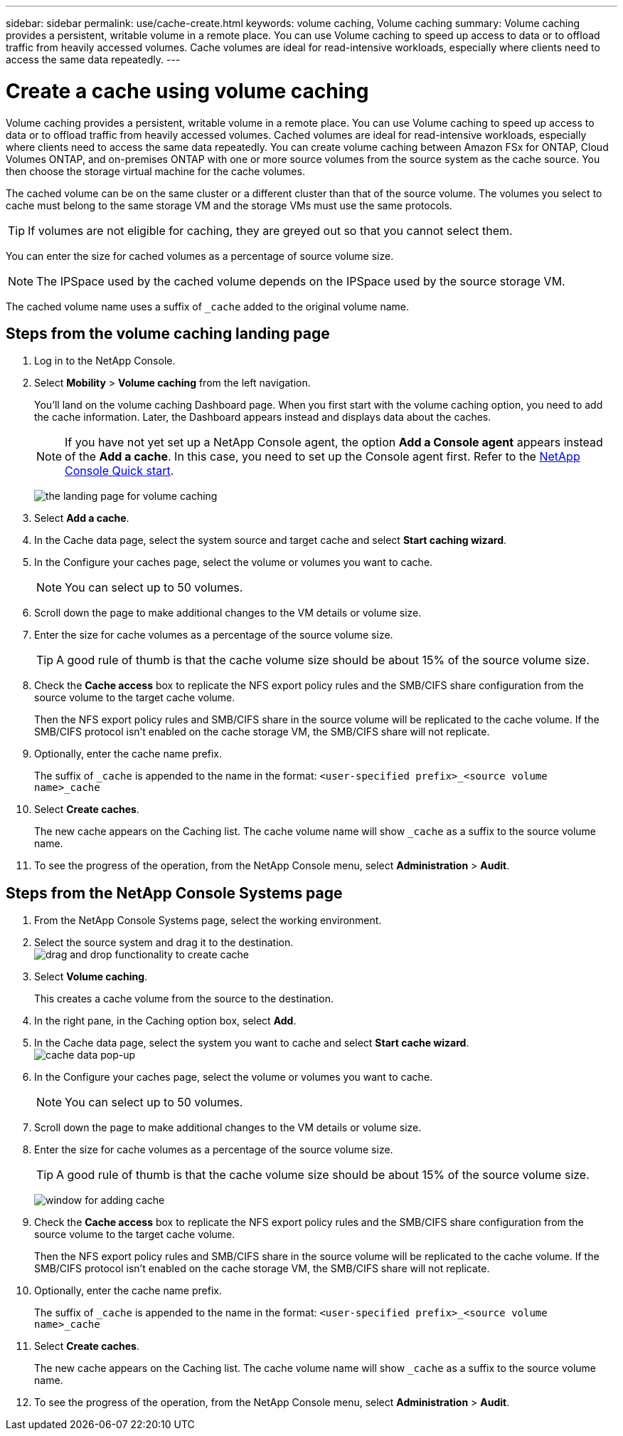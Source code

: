 ---
sidebar: sidebar
permalink: use/cache-create.html
keywords: volume caching, Volume caching
summary: Volume caching provides a persistent, writable volume in a remote place. You can use Volume caching to speed up access to data or to offload traffic from heavily accessed volumes. Cache volumes are ideal for read-intensive workloads, especially where clients need to access the same data repeatedly.
---

= Create a cache using volume caching
:hardbreaks:
:icons: font
:imagesdir: ../media/

[.lead]
Volume caching provides a persistent, writable volume in a remote place. You can use Volume caching to speed up access to data or to offload traffic from heavily accessed volumes. Cached volumes are ideal for read-intensive workloads, especially where clients need to access the same data repeatedly. You can create volume caching between Amazon FSx for ONTAP, Cloud Volumes ONTAP, and on-premises ONTAP with one or more source volumes from the source system as the cache source. You then choose the storage virtual machine for the cache volumes. 

The cached volume can be on the same cluster or a different cluster than that of the source volume. The volumes you select to cache must belong to the same storage VM and the storage VMs must use the same protocols. 

TIP: If volumes are not eligible for caching, they are greyed out so that you cannot select them. 

You can enter the size for cached volumes as a percentage of source volume size. 

NOTE: The IPSpace used by the cached volume depends on the IPSpace used by the source storage VM. 

The cached volume name uses a suffix of `pass:macros[_cache]` added to the original volume name. 


== Steps from the volume caching landing page

. Log in to the NetApp Console. 
. Select *Mobility* > *Volume caching* from the left navigation. 
+
You'll land on the volume caching Dashboard page. When you first start with the volume caching option, you need to add the cache information. Later, the Dashboard appears instead and displays data about the caches. 

+
NOTE: If you have not yet set up a NetApp Console agent, the option *Add a Console agent* appears instead of the *Add a cache*. In this case, you need to set up the Console agent first. Refer to the https://docs.netapp.com/us-en/cloud-manager-setup-admin/task-quick-start-standard-mode.html[NetApp Console Quick start^].
+
image:landing-page.png[the landing page for volume caching]
+
. Select *Add a cache*. 

. In the Cache data page, select the system source and target cache and select *Start caching wizard*.

. In the Configure your caches page, select the volume or volumes you want to cache. 

+
NOTE: You can select up to 50 volumes.

. Scroll down the page to make additional changes to the VM details or volume size. 
. Enter the size for cache volumes as a percentage of the source volume size. 
+
TIP: A good rule of thumb is that the cache volume size should be about 15% of the source volume size.

. Check the *Cache access* box to replicate the NFS export policy rules and the SMB/CIFS share configuration from the source volume to the target cache volume. 
+
Then the NFS export policy rules and SMB/CIFS share in the source volume will be replicated to the cache volume. If the SMB/CIFS protocol isn't enabled on the cache storage VM, the SMB/CIFS share will not replicate. 

. Optionally, enter the cache name prefix. 
+
The suffix of `pass:macros[_cache]` is appended to the name in the format: `<user-specified prefix>_<source volume name>_cache`



. Select *Create caches*. 
+
The new cache appears on the Caching list. The cache volume name will show `pass:macros[_cache]` as a suffix to the source volume name. 

. To see the progress of the operation, from the NetApp Console menu, select *Administration* > *Audit*. 


== Steps from the NetApp Console Systems page

. From the NetApp Console Systems page, select the working environment.
. Select the source system and drag it to the destination.
image:drag-n-drop.png[drag and drop functionality to create cache]
. Select *Volume caching*. 
+
This creates a cache volume from the source to the destination. 

. In the right pane, in the Caching option box, select *Add*. 

. In the Cache data page, select the system you want to cache and select *Start cache wizard*.
image:cache-data.png[cache data pop-up]
. In the Configure your caches page, select the volume or volumes you want to cache. 

+
NOTE: You can select up to 50 volumes.

. Scroll down the page to make additional changes to the VM details or volume size. 
. Enter the size for cache volumes as a percentage of the source volume size. 
+
TIP: A good rule of thumb is that the cache volume size should be about 15% of the source volume size.
+
image:create-cache.png[window for adding cache]
+
. Check the *Cache access* box to replicate the NFS export policy rules and the SMB/CIFS share configuration from the source volume to the target cache volume. 
+
Then the NFS export policy rules and SMB/CIFS share in the source volume will be replicated to the cache volume. If the SMB/CIFS protocol isn't enabled on the cache storage VM, the SMB/CIFS share will not replicate. 
+
. Optionally, enter the cache name prefix. 
+
The suffix of `pass:macros[_cache]` is appended to the name in the format: `<user-specified prefix>_<source volume name>_cache`



. Select *Create caches*. 
+
The new cache appears on the Caching list. The cache volume name will show `pass:macros[_cache]` as a suffix to the source volume name. 

. To see the progress of the operation, from the NetApp Console menu, select *Administration* > *Audit*. 